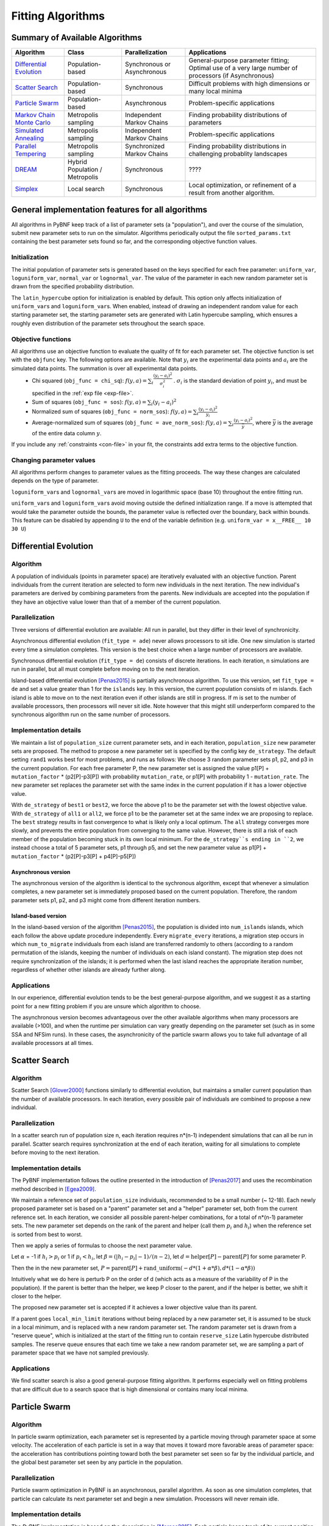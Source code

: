 Fitting Algorithms
==================

Summary of Available Algorithms
-------------------------------

+-----------------------------+------------------+-----------------+---------------------------------------------------------------------------+
| Algorithm                   | Class            | Parallelization | Applications                                                              |
+=============================+==================+=================+===========================================================================+
| `Differential Evolution`_   | Population-based | Synchronous or  | General-purpose parameter fitting; Optimal use of a very large number of  |
|                             |                  | Asynchronous    | processors (if Asynchronous)                                              |
+-----------------------------+------------------+-----------------+---------------------------------------------------------------------------+
| `Scatter Search`_           | Population-based | Synchronous     | Difficult problems with high dimensions or many local minima              |
+-----------------------------+------------------+-----------------+---------------------------------------------------------------------------+
| `Particle Swarm`_           | Population-based | Asynchronous    | Problem-specific applications                                             |
+-----------------------------+------------------+-----------------+---------------------------------------------------------------------------+
| `Markov Chain Monte Carlo`_ | Metropolis       | Independent     | Finding probability distributions of parameters                           |
|                             | sampling         | Markov Chains   |                                                                           |
+-----------------------------+------------------+-----------------+---------------------------------------------------------------------------+
| `Simulated Annealing`_      | Metropolis       | Independent     | Problem-specific applications                                             |
|                             | sampling         | Markov Chains   |                                                                           |
+-----------------------------+------------------+-----------------+---------------------------------------------------------------------------+
| `Parallel Tempering`_       | Metropolis       | Synchronized    | Finding probability distributions in challenging probablity landscapes    |
|                             | sampling         | Markov Chains   |                                                                           |
+-----------------------------+------------------+-----------------+---------------------------------------------------------------------------+
| `DREAM`_                    | Hybrid           | Synchronous     | \?\?\?\?                                                                  |
|                             | Population /     |                 |                                                                           |
|                             | Metropolis       |                 |                                                                           |
+-----------------------------+------------------+-----------------+---------------------------------------------------------------------------+
| `Simplex`_                  | Local search     | Synchronous     | Local optimization, or refinement of a result from another algorithm.     |
+-----------------------------+------------------+-----------------+---------------------------------------------------------------------------+

General implementation features for all algorithms
--------------------------------------------------

All algorithms in PyBNF keep track of a list of parameter sets (a "population"), and over the course of the simulation, submit new parameter sets to run on the simulator. Algorithms periodically output the file ``sorted_params.txt`` containing the best parameter sets found so far, and the corresponding objective function values. 

Initialization
^^^^^^^^^^^^^^

The initial population of parameter sets is generated based on the keys specified for each free parameter: ``uniform_var``, ``loguniform_var``, ``normal_var`` or ``lognormal_var``. The value of the parameter in each new random parameter set is drawn from the specified probability distribution. 

The ``latin_hypercube`` option for initialization is enabled by default. This option only affects initialization of ``uniform_var``\ s and ``loguniform_var``\ s. When enabled, instead of drawing an independent random value for each starting parameter set, the starting parameter sets are generated with Latin hypercube sampling, which ensures a roughly even distribution of the parameter sets throughout the search space. 

.. _objective:

Objective functions
^^^^^^^^^^^^^^^^^^^

All algorithms use an objective function to evaluate the quality of fit for each parameter set. The objective function is set with the ``objfunc`` key. The following options are available. Note that :math:`y_i` are the experimental data points and :math:`a_i` are the simulated data points. The summation is over all experimental data points.
    * Chi squared (``obj_func = chi_sq``): :math:`f(y, a) =  \sum_i \frac{(y_i - a_i)^2}{\sigma_i^2}` . :math:`\sigma_i` is the standard deviation of point :math:`y_i`, and must be specified in the :ref:`exp file <exp-file>`.
    * Sum of squares (``obj_func = sos``): :math:`f(y, a) =  \sum_i (y_i - a_i)^2`
    * Normalized sum of squares (``obj_func = norm_sos``): :math:`f(y, a) =  \sum_i \frac{(y_i - a_i)^2}{y_i}`
    * Average-normalized sum of squares (``obj_func = ave_norm_sos``): :math:`f(y, a) =  \sum_i \frac{(y_i - a_i)^2}{\bar{y}}`, where :math:`\bar{y}` is the average of the entire data column :math:`y`.
    
If you include any :ref:`constraints <con-file>` in your fit, the constraints add extra terms to the objective function. 

Changing parameter values
^^^^^^^^^^^^^^^^^^^^^^^^^

All algorithms perform changes to parameter values as the fitting proceeds. The way these changes are calculated depends on the type of parameter. 

``loguniform_var``\ s and ``lognormal_var``\ s are moved in logarithmic space (base 10) throughout the entire fitting run. 

``uniform_var``\ s and ``loguniform_var``\ s avoid moving outside the defined initialization range. If a move is attempted that would take the parameter outside the bounds, the parameter value is reflected over the boundary, back within bounds. This feature can be disabled by appending ``U`` to the end of the variable definition (e.g. ``uniform_var = x__FREE__ 10 30 U``)


.. _alg-de:

Differential Evolution
----------------------

Algorithm
^^^^^^^^^
A population of individuals (points in parameter space) are iteratively evaluated with an objective function.  Parent individuals from the current iteration are selected to form new individuals in the next iteration.  The new individual's parameters are derived by combining parameters from the parents. New individuals are accepted into the population if they have an objective value lower than that of a member of the current population.

Parallelization
^^^^^^^^^^^^^^^
Three versions of differential evolution are available: All run in parallel, but they differ in their level of synchronicity.

Asynchronous differential evolution (``fit_type = ade``) never allows processors to sit idle. One new simulation is started every time a simulation completes. This version is the best choice when a large number of processors are available.

Synchronous differential evolution (``fit_type = de``) consists of discrete iterations. In each iteration, n simulations are run in parallel, but all must complete before moving on to the next iteration. 

Island-based differential evolution [Penas2015]_ is partially asynchronous algorithm. To use this version, set ``fit_type = de`` and set a value greater than 1 for the ``islands`` key. In this version, the current population consists of m islands. Each island is able to move on to the next iteration even if other islands are still in progress. If m is set to the number of available processors, then processors will never sit idle. Note however that this might still underperform compared to the synchronous algorithm run on the same number of processors. 

Implementation details
^^^^^^^^^^^^^^^^^^^^^^

We maintain a list of ``population_size`` current parameter sets, and in each iteration, ``population_size`` new parameter sets are proposed. The method to propose a new parameter set is specified by the config key ``de_strategy``. The default setting ``rand1`` works best for most problems, and runs as follows: We choose 3 random parameter sets p1, p2, and p3 in the current population. For each free parameter P, the new parameter set is assigned the value p1[P] + ``mutation_factor`` * (p2[P]-p3[P]) with probability ``mutation_rate``, or p1[P] with probability 1 - ``mutation_rate``. The new parameter set replaces the parameter set with the same index in the current population if it has a lower objective value. 

With ``de_strategy`` of ``best1`` or ``best2``, we force the above p1 to be the parameter set with the lowest objective value. With ``de_strategy`` of ``all1`` or ``all2``, we force p1 to be the parameter set at the same index we are proposing to replace. The ``best`` strategy results in fast convergence to what is likely only a local optimum. The ``all`` strategy converges more slowly, and prevents the entire population from converging to the same value. However, there is still a risk of each member of the population becoming stuck in its own local minimum. For the ``de_strategy``s ending in ``2``, we instead choose a total of 5 parameter sets, p1 through p5, and set the new parameter value as p1[P] + ``mutation_factor`` * (p2[P]-p3[P] + p4[P]-p5[P])

Asynchronous version
""""""""""""""""""""

The asynchronous version of the algorithm is identical to the sychronous algorithm, except that whenever a simulation completes, a new parameter set is immediately proposed based on the current population. Therefore, the random parameter sets p1, p2, and p3 might come from different iteration numbers.

.. _alg-island:

Island-based version
""""""""""""""""""""

In the island-based version of the algorithm [Penas2015]_, the population is divided into ``num_islands`` islands, which each follow the above update procedure independently. Every ``migrate_every`` iterations, a migration step occurs in which ``num_to_migrate`` individuals from each island are transferred randomly to others (according to a random permutation of the islands, keeping the number of individuals on each island constant). The migration step does not require synchronization of the islands; it is performed when the last island reaches the appropriate iteration number, regardless of whether other islands are already further along. 

Applications
^^^^^^^^^^^^
In our experience, differential evolution tends to be the best general-purpose algorithm, and we suggest it as a starting point for a new fitting problem if you are unsure which algorithm to choose. 

The asynchronous version becomes advantageous over the other available algorithms when many processors are available (>100), and when the runtime per simulation can vary greatly depending on the parameter set (such as in some SSA and NFSim runs). In these cases, the asynchronicity of the particle swarm allows you to take full advantage of all available processors at all times. 

.. _alg-ss:

Scatter Search
--------------

Algorithm
^^^^^^^^^
Scatter Search [Glover2000]_ functions similarly to differential evolution, but maintains a smaller current population than the number of available processors. In each iteration, every possible pair of individuals are combined to propose a new individual.

Parallelization
^^^^^^^^^^^^^^^
In a scatter search run of population size n, each iteration requires n\*(n-1) independent simulations that can all be run in parallel. Scatter search requires synchronization at the end of each iteration, waiting for all simulations to complete before moving to the next iteration. 

Implementation details
^^^^^^^^^^^^^^^^^^^^^^
The PyBNF implementation follows the outline presented in the introduction of [Penas2017]_ and uses the recombination method described in [Egea2009]_.

We maintain a reference set of ``population_size`` individuals, recommended to be a small number (~ 12-18). Each newly proposed parameter set is based on a "parent" parameter set and a "helper" parameter set, both from the current reference set. In each iteration, we consider all possible parent-helper combinations, for a total of n\*(n-1) parameter sets. The new parameter set depends on the rank of the parent and helper (call them :math:`p_i` and :math:`h_i`) when the reference set is sorted from best to worst. 

Then we apply a series of formulas to choose the next parameter value.

Let :math:`\alpha` = -1 if :math:`h_i>p_i` or 1 if :math:`p_i<h_i`, let :math:`\beta = (|h_i-p_i|-1) / (n-2)`, let :math:`d = \textrm{helper}[P] - \textrm{parent}[P]` for some parameter P. 

Then the in the new parameter set, :math:`P = \textrm{parent}[P] + \textrm{rand\_uniform}(-d * (1 + \alpha * \beta), d * (1 - \alpha * \beta))`

Intuitively what we do here is perturb P on the order of d (which acts as a measure of the variability of P in the population). If the parent is better than the helper, we keep P closer to the parent, and if the helper is better, we shift it closer to the helper. 

The proposed new parameter set is accepted if it achieves a lower objective value than its parent.

If a parent goes ``local_min_limit`` iterations without being replaced by a new parameter set, it is assumed to be stuck in a local minimum, and is replaced with a new random parameter set. The random parameter set is drawn from a "reserve queue", which is initialized at the start of the fitting run to contain ``reserve_size`` Latin hypercube distributed samples. The reserve queue ensures that each time we take a new random parameter set, we are sampling a part of parameter space that we have not sampled previously. 


Applications
^^^^^^^^^^^^
We find scatter search is also a good general-purpose fitting algorithm. It performs especially well on fitting problems that are difficult due to a search space that is high dimensional or contains many local minima. 

.. _alg-pso: 

Particle Swarm
--------------

Algorithm
^^^^^^^^^
In particle swarm optimization, each parameter set is represented by a particle moving through parameter space at some velocity. The acceleration of each particle is set in a way that moves it toward more favorable areas of parameter space: the acceleration has contributions pointing toward both the best parameter set seen so far by the individual particle, and the global best parameter set seen by any particle in the population. 

Parallelization
^^^^^^^^^^^^^^^
Particle swarm optimization in PyBNF is an asynchronous, parallel algorithm. As soon as one simulation completes, that particle can calculate its next parameter set and begin a new simulation. Processors will never remain idle.

Implementation details
^^^^^^^^^^^^^^^^^^^^^^
The PyBNF implementation is based on the description in [Moraes2015]_. Each particle keeps track of its current position, velocity, and the best parameter set it has seen during the run. 

After each simulation completes, the velocity of the particle is updated according to the formula :math:`v_{i+1} = w*v_i + c_1*u_1*(x_i-x_{\textrm{min}}) + c_2*u_2*(x_i-x_{\textrm{globalmin}})`. The constants in the above formula may be set with config keys: *w* is ``particle_weight``, :math:`c_1` is ``cognitive``, and :math:`c_2` is ``social``. :math:`x_i` is the current particle position, :math:`v_i` is the current velocity, :math:`v_{i+1}` is the updated velocity, :math:`x_{\textrm{min}}` is the best parameter set this particle has seen, and :math:`x_{\textrm{globalmin}}` is the best parameter set any particle has seen. :math:`u_1` and :math:`u_2` are uniform random numbers in the range [0,1]. Following the velocity update, the position of the particle is updated by adding its current velocity. 

We apply a special treatment if a ``uniform_var`` or ``loguniform_var`` moves outside of the specified box constraints. As with other algorithms, the particle position is reflected back inside the boundaries. In addition, the component of the velocity corresponding to the parameter that moved out of bounds is set to zero, to prevent the particle from immediately crossing the same boundary again. 

.. _pso-adaptive:

An optional feature (discussed in [Moraes2015]_) allows the particle weight *w* to vary over the course of the simulation. In the original algorithm descirption, *w* was called "inertia weight", but when *w* takes a value less than 1, it can be thought of as friction - a force that decelerates particles regardless of the objective function evaluations. The idea is to reduce *w* (increase friction) over the course of the fitting run, to make the particles come to a stop at a good objective value by the end of the run. 

When using the adaptive friction feature, *w* starts at ``particle_weight``, and approaches ``particle_weight_final`` by the end of the simulation. The value of *w* changes based on how many iterations we deem "unproductive" according to the following criterion: An iteration is unproductive if the global best objective function obj_min changes by less than ``adaptive_abs_tol`` + ``adaptive_rel_tol`` \* obj_min, where ``adaptive_abs_tol`` and ``adaptive_rel_tol`` can be set in the config. Then, we keep track of N, the total number of unproductive iterations so far. At each iteration we set *w* = ``particle_weight`` + (``particle_weight_final`` - ``particle_weight``) \* N / (N + ``adaptive_n_max``). As can be seen in the above formula, the config key ``adaptive_n_max`` sets the number of unproductive iterations it takes to reach halfway between ``particle_weight`` and ``particle_weight_final``.

Applications
^^^^^^^^^^^^
We have not found any problems for which particle swarm optimization is better than the other available algorithms, but provide the functionality with the hope that it proves useful for some specific problems. 

Like asynchronous differential evolution, the algorithm is strongest in cases where many processors (>100) are available because the asynchronicity allows it to take advantage of all processors at all times. 

.. _alg-mcmc:

Markov Chain Monte Carlo
------------------------

Algorithm
^^^^^^^^^
Markov chain Monte Carlo is a Bayesian method in which points in parameter space are sampled with a frequency
proportional to the probability that the parameter set is correct given the data. The result is a probability
distribution over parameter space that expresses the likelihood of each possible parameter set. With this algorithm, we
obtain not just a point estimate of the best fit, but a means to quantify the uncertainty in each parameter value.

When running Markov chain Monte Carlo, PyBNF outputs additional files containing this probability distribution information. The files in ``Results/Histograms/`` give histograms of the marginal probability distributions for each free parameter. The files ``credible##.txt`` (e.g., ``credible95.txt``) use the marginal histogram for each parameter to calculate a *credible interval* - an interval in which the parameter value is expected to fall with the specified probability (e.g. 95%).  Finally, ``samples.txt`` contains all parameter sets sampled over the course of the fitting run, allowing the user to perform further custom analysis on the sampled probability distribution. 

Parallelization
^^^^^^^^^^^^^^^
Markov chain Monte Carlo is not an inherently parallel algorithm. In the Markov chain, we need to know the current state before proposing the next one. However, PyBNF supports running several independent Markov chains by specifying the number of chains with the ``population_size`` key. All samples from all parallel chains are pooled to obtain a better estimate of the final posterior probability distribution. 

Note that each chain must independently go through the burn-in period, but after the burn-in, your rate of sampling will be improved proportional to the number of parallel chains in your run. 

Implementation details
^^^^^^^^^^^^^^^^^^^^^^
Our implementation is described in [Kozer2013]_. We start at a random point in parameter space, and make a step of size ``step_size`` to move to a new location in parameter space. We take the value of the objective function to be the probability of the data given the parameter set (the *likelihood* in Bayesian statistics).  We assume a prior distribution based on the parameter definitions in the config file -- a uniform, loguniform, normal, or lognormal distribution, depending on the config key used. Note: If a uniform or loguniform prior is used, the prior does not affect the result other than to confine the distribution within the specified range. If a normal or lognormal prior is used, the prior does affect the probability of accepting each proposed move, and therefore the choice of prior affects the final sampled probability distribution. 

The Bayesian *posterior* distribution -- the probability of the parameters given the data -- is given by the product of the above likelihood and prior. We use the value of the posterior to determine whether to accept the proposed move. 

Moves are accepted according to the Metropolis criterion. If a move increases the value of the posterior, it is always accepted. If it decreases the value of the posterior, it is accepted with probability :math:`e^{- \beta \Delta F}`, where :math:`\Delta F` is the change in the posterior, and :math:`\beta` represents the inverse "temperature" at which the Metropolis sampling occurs. To generate the true posterior distribution, :math:`\beta` should be set to 1. The sampled distribution becomes more broad with smaller :math:`\beta` and more narrow with a larger :math:`\beta`. 


Applications
^^^^^^^^^^^^
Markov chain Monte Carlo is the simplest method available in PyBNF to generate a probability distribution in parameter space. 

.. _alg-sa:

Simulated Annealing
-------------------

Algorithm
^^^^^^^^^
Simulated annealing is another Markov chain-based algorithm, but our goal is not to find a full probability distribution, just find the optimal parameter set. To do so, we start the Markov chain at a high temperature, where unfavorable moves are accepted frequently, and gradually reduce the temperature over the course of the simulation. The idea is that we will explore parameter space broadly at the start of the fitting run, and become more confined to the optimal region of parameter space as the run proceeds. 

Parallelization
^^^^^^^^^^^^^^^
Simulated annealing is not an inherently parallel algorithm. The trajectory is a Markov chain in which we need to know the current state before proposing the next one. However, PyBNF supports running several independent simulated annealing chains in parallel. By running many chains simulatenously, we have a better chance that one of the chains achieves a good final fit. 

Implementation details
^^^^^^^^^^^^^^^^^^^^^^
The Markov chain is implemented in the same way as described above for the Markov chain Monte Carlo algorithm, incorporating both the objective function value and the prior distribution to calculate the posterior probability density. 

The difference is in the Metropolis criterion for acceptance of a proposed move. Here, a move that decreases the value of the posterior is accepted with probability :math:`e^{- \beta \Delta F}`, where :math:`\beta` decreases over the course of the fitting run. 

Applications
^^^^^^^^^^^^
We have not found any problems for which simulated annealing is better than the other available algorithms, but provide the functionality with the hope that it proves useful for some specific problems. 

.. _alg-pt:

Parallel Tempering
------------------

Algorithm
^^^^^^^^^
Parallel tempering is a more sophisticated version of Markov chain Monte Carlo. We run several Markov chains in parallel at different temperatures. At specified iterations during the run, there is an opportunity to exchange replicates between the different temperatures. Only the samples recorded at the lowest temperature count towards our final probability distribution, but the presence of the higher temperature replicates makes it easier to escape local minima and explore the full parameter space. 

When running parallel tempering, PyBNF outputs files containing probability distribution information, the same as with Markov chain Monte Carlo.

Parallelization
^^^^^^^^^^^^^^^
The replicates are run in parallel. Synchronization is required at every iteration in which we attempt replica exchange. 

Implementation details
^^^^^^^^^^^^^^^^^^^^^^
The PyBNF implementation is based on the description in [Gupta2018]_. Markov chains are run by the same method as in Markov chain Monte Carlo, except that the value of :math:`\beta` in the acceptance probability :math:`e^{- \beta \Delta F}` varies between replicas. 

Every ``exchange_every`` iterations, we attempt replica exchange. We propose moves that consist of swapping two replicas between adjacent temperatures. Moves are accepted with probability :math:`\min (1, e^{\Delta \beta \Delta F})` where :math:`\Delta \beta` is the change in :math:`\beta` = 1/Temperature, and :math:`\Delta F` is the difference in the objective values of the replicas. In other words, moves that transfer a lower-objective replica to a lower temperature (higher :math:`\beta`) are always accepted, and those that transfer a higher-objective replica to a lower temperature are accepted with a Metropolis-like probability based on the extent of objective difference. 

The list of :math:`\beta`\ s used is customizable with the ``beta`` or ``beta_range`` key. The number of replicas per temperature is also customizable. To maintain detailed balance, it is required that each temperature contains the same number of replicas. 


Applications
^^^^^^^^^^^^
Like ordinary Markov chain Monte Carlo, the goal of parallel tempering is to provide a distribution of possible parameter values rather than a single point estimate. 

Compared to ordinary Markov chain Monte Carlo, parallel tempering offers a trade-off: Parallel tempering generates fewer samples per unit CPU time (because most of the processors run higher temperature simulations that don't sample the distribution of interest), but traverses parameter space more efficiently, making each sample more valuable. The decision between parallel tempering and Markov chain Monte Carlo therefore depends on the nature of your parameter space: parallel tempering is expected to perform better when the space is complex, with many local minima that make it challenging to explore. 

.. _alg-dream:

DREAM
-----

Algorithm
^^^^^^^^^
**D**\ iffe\ **R**\ ential **E**\ volution **A**\ daptive **M**\ etropolis (DREAM), described in [Vrugt2016]_, is an
MCMC approach for estimating the joint probability distribution of a model's free parameters.  DREAM combines features
from traditional Bayesian MCMC (e.g. the Metropolis-Hastings acceptance criterion) and differential evolution (parameter
recombination).  DREAM is purported to accelerate convergence of the MCMC as well as facilitate sampling of multimodal
distributions.

Parallelization
^^^^^^^^^^^^^^^
DREAM uses parallel MCMC chains whose current state behaves as an individual in a differential evolution fitting run.
Upon evaluation of each individual (by applying the Metropolis-Hastings criterion), a proposal individual is created
according to the differential evolution update strategy ``all1``.  Thus the algorithm is synchronized based on the
evaluation of the current "generation"

Implementation details
^^^^^^^^^^^^^^^^^^^^^^
Many details here are similar to those in the traditional MCMC algorithm, including the requirement for prior
distributions for the parameters, and the use of the Metropolis-Hastings criterion for acceptance.  However, the use
of differential evolution features introduces a number of distinctions.  To maintain the required detailed balance
necessary for MCMC proposal distributions, random perturbations must be introduced to reach all of parameter space.
Thus a simple proposal for some chain :math:`X` on iteration :math:`i` is :math:`X_{i+1} = X_i + \gamma\left(X_a - X_b\right) + \zeta`
where :math:`\zeta` is drawn from a standard normal distribution with small standard deviation and :math:`\gamma` is the
``step_size`` configuration parameter.

DREAM also incorporates subspace sampling in parameter space, meaning that only a subset of the parameters may be
modified by the differential evolution update.  A "crossover" number can be set in the configuration file that
defines a multinomial probability distribution that governs whether a particular parameter will be updated
(the ``crossover_number`` key).  For each parameter to be updated, we perform the traditional differential evolution
update (calculating the difference between two other chains for the parameter and scaling by :math:`\gamma`) and then
introduce another random perturbation that is uniformly distributed between :math:`-\lambda` and :math:`\lambda` as
defined in the configuration file with key ``lambda``.

Finally, DREAM enables jumping (approximately) between modes in the posterior distribution.  The user may specify the
frequency of this jump (which effectively sets :math:`\gamma = 1`) by setting the key ``gamma_prob`` to value between 0
and 1 in the configuration file.

The algorithm described here is similar to Algorithm 5 in [Vrugt2016]_, but with a few omissions.  The algorithm does
not implement a convergence check (such as the Gelman-Rubin diagnostic), and we do not automatically prune outlier
chains.

.. _alg-sim:

Simplex
-------

Algorithm
^^^^^^^^^
Simplex is a local search algorithm that operates solely on objective evaluations at single points (i.e. it does not require calculation of gradients). The algorithm maintains a set on N+1 points in N-dimensional parameter space, which are thought of as defining an N-dimensional solid called a *simplex*. Individual points may be reflected through the lower-dimensional solid defined by the other N points, to obtain a local improvement in objective function value. The simplex algorithm has been nicknamed the "amoeba" algorithm because the simplex crawls through parameter space similar to an amoeba, extending protrusions in favorable directions.

Parallelization
^^^^^^^^^^^^^^^
The PyBNF Simplex implementation is parallel and synchronous. Synchronization is required at the end of every iteration. Parallelization is achieved by simultaneously evaluating a subset of the N+1 points in the simplex. Therefore, this parallelization can take advantage of at most N+1 processors, where N is the number of free parameters. 


Implementation details
^^^^^^^^^^^^^^^^^^^^^^
PyBNF implements the parallelized Simplex algorithm described in [Lee2007]_. 

The initial simplex consists of N+1 points chosen deterministically based on the specified step size (set with the ``simplex_step`` and ``simplex_log_step`` keys, or for individual parameters with the ``var`` and ``log_var`` keys). One point of the simplex is the specified starting point for the search. The other N points are obtained by adding the step size to one parameter, and leaving the other N-1 parameters at the starting values.


.. figure:: simplex.png
   :width: 200px
   :align: center
   :figclass: align-center

   Illustration of the simplex algorithm, modifying point P on a 3-point simplex in 2 dimensions

Each iteration, we operate on the k worst points in the simplex, where k is the number of available processors (``parallel_count``). For each point P, we  consider the hyperplane defined by the other N points in the simplex (blue line). Let d be the distance from P to the hyperplane. We evaluate point P\ :sub:`1` obtained by reflecting P through the hyperplane, to a distance of d \* ``simplex_reflect`` on the other side. Depending on the resulting objective value, we try another point in the second phase of the iteration. Three cases are possible.

1) The new point is better than the current global minimum: We try a second point continuing in the same direction for a distance of d \* ``simplex_expansion`` away from the hyperplane (P\ :sub:`2,1`).
2) The new point is worse than the global minimum, but better than the next worst point in the simplex: We don't try a second point.
3) The new point is worse than the next worst point in the simplex: We try a second point moving closer to the hyperplane. If P was better than P\ :sub:`1`, we try a point a distance of d \* ``simplex_contraction`` from the hyperplane in the direction of P (P\ :sub:`2,3a`). If P\ :sub:`1` was better than P, we instead try the same distance from the hyperplane in the direction of P\ :sub:`1` (P\ :sub:`2,3b`).

In all cases, P in the simplex is set to the best choice among P, P\ :sub:`1`, or whichever second point we tried.

If in a given iteration, all k points resulted in Case 3 and did not update to P\ :sub:`2,3a` or P\ :sub:`2,3b`, the iteration did not effectively change the state of the simplex. Then, we contract the simplex towards the best point: We set each point P to ``simplex_contract`` \* P0 + (1 - ``simplex_contract``) \* P, where P0 is the best point in the simplex.

Applications
^^^^^^^^^^^^
Local optimization with the simplex algorithm is useful for improving on an already known good solution. In PyBNF, the most common application is to apply the simplex algorithm to the best-fit result obtained from one of the other algorithms. You can automatically refine your final result with the simplex algorithm by setting the ``refine`` key to 1, and setting simplex config keys in addition to the config for your main algorithm. 

It is also possible to run the Simplex algorithm on its own, using a custom starting point. In this case, you should use the ``var`` and ``log_var`` keys to specify your known starting point. 

References
----------

.. [Egea2009] Egea, J. A.; Balsa-Canto, E.; García, M.-S. G.; Banga, J. R. Dynamic Optimization of Nonlinear Processes with an Enhanced Scatter Search Method. Ind. Eng. Chem. Res. 2009, 48 (9), 4388–4401.
.. [Glover2000] Glover, F.; Laguna, M.; Martí, R. Fundamentals of Scatter Search and Path Relinking. Control Cybern. 2000, 29 (3), 652–684.
.. [Gupta2018] Gupta, S.; Hogg, J. S.; Lee, R. E. C.; Faeder, J. R. Evaluation of Parallel Tempering to Accelerate Markov Chain Monte Carlo Methods for Parameter Estimation in Systems Biology. arXiv 2018, 1801.09831.
.. [Kozer2013] Kozer, N.; Barua, D.; Orchard, S.; Nice, E. C.; Burgess, A. W.; Hlavacek, W. S.; Clayton, A. H. A. Exploring Higher-Order EGFR Oligomerisation and Phosphorylation—a Combined Experimental and Theoretical Approach. Mol. BioSyst. Mol. BioSyst 2013, 9 (9), 1849–1863.
.. [Lee2007] Lee, D.; Wiswall, M. A Parallel Implementation of the Simplex Function Minimization Routine. Comput. Econ. 2007, 30 (2), 171–187.
.. [Moraes2015] Moraes, A. O. S.; Mitre, J. F.; Lage, P. L. C.; Secchi, A. R. A Robust Parallel Algorithm of the Particle Swarm Optimization Method for Large Dimensional Engineering Problems. Appl. Math. Model. 2015, 39 (14), 4223–4241.
.. [Penas2015] Penas, D. R.; González, P.; Egea, J. A.; Banga, J. R.; Doallo, R. Parallel Metaheuristics in Computational Biology: An Asynchronous Cooperative Enhanced Scatter Search Method. Procedia Comput. Sci. 2015, 51 (1), 630–639.
.. [Penas2017] Penas, D. R.; González, P.; Egea, J. A.; Doallo, R.; Banga, J. R. Parameter Estimation in Large-Scale Systems Biology Models: A Parallel and Self-Adaptive Cooperative Strategy. BMC Bioinformatics 2017, 18 (1), 52.
.. [Vrugt2016] Vrugt, J. Markov chain Monte Carlo simulation using the DREAM software package: Theory, concepts, and MATLAB implementation. Environmental Modelling and Software 2016, 75, 273-316.
